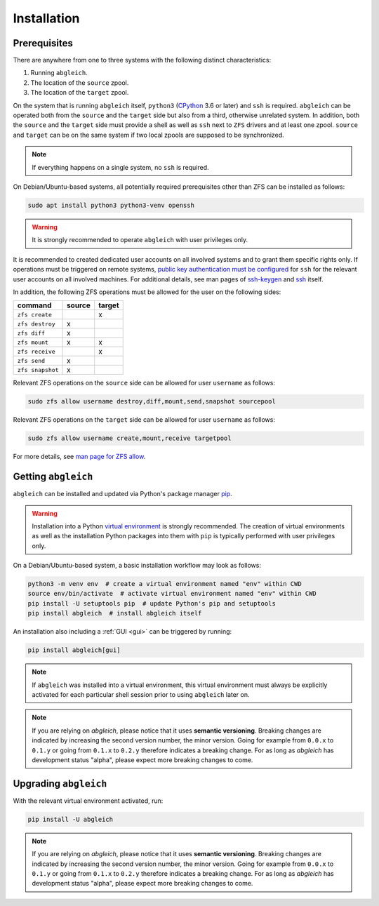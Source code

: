Installation
============

Prerequisites
-------------

There are anywhere from one to three systems with the following distinct characteristics:

1) Running ``abgleich``.
2) The location of the ``source`` zpool.
3) The location of the ``target`` zpool.

On the system that is running ``abgleich`` itself, ``python3`` (`CPython`_ 3.6 or later) and ``ssh`` is required. ``abgleich`` can be operated both from the ``source`` and the ``target`` side but also from a third, otherwise unrelated system. In addition, both the ``source`` and the ``target`` side must provide a shell as well as ``ssh`` next to ``ZFS`` drivers and at least one zpool. ``source`` and ``target`` can be on the same system if two local zpools are supposed to be synchronized.

.. _CPython: https://en.wikipedia.org/wiki/CPython

.. note::

    If everything happens on a single system, no ``ssh`` is required.

On Debian/Ubuntu-based systems, all potentially required prerequisites other than ZFS can be installed as follows:

.. code:: bash

    sudo apt install python3 python3-venv openssh

.. warning::

    It is strongly recommended to operate ``abgleich`` with user privileges only.

It is recommended to created dedicated user accounts on all involved systems and to grant them specific rights only. If operations must be triggered on remote systems, `public key authentication must be configured`_ for ``ssh`` for the relevant user accounts on all involved machines. For additional details, see man pages of `ssh-keygen`_ and `ssh`_ itself.

.. _public key authentication must be configured: https://help.ubuntu.com/community/SSH/OpenSSH/Keys
.. _ssh-keygen: https://linux.die.net/man/1/ssh-keygen
.. _ssh: https://linux.die.net/man/1/ssh

In addition, the following ZFS operations must be allowed for the user on the following sides:

+------------------+--------+--------+
| command          | source | target |
+==================+========+========+
| ``zfs create``   |        |    x   |
+------------------+--------+--------+
| ``zfs destroy``  |    x   |        |
+------------------+--------+--------+
| ``zfs diff``     |    x   |        |
+------------------+--------+--------+
| ``zfs mount``    |    x   |    x   |
+------------------+--------+--------+
| ``zfs receive``  |        |    x   |
+------------------+--------+--------+
| ``zfs send``     |    x   |        |
+------------------+--------+--------+
| ``zfs snapshot`` |    x   |        |
+------------------+--------+--------+

Relevant ZFS operations on the ``source`` side can be allowed for user ``username`` as follows:

.. code:: bash

    sudo zfs allow username destroy,diff,mount,send,snapshot sourcepool

Relevant ZFS operations on the ``target`` side can be allowed for user ``username`` as follows:

.. code:: bash

    sudo zfs allow username create,mount,receive targetpool

For more details, see `man page for ZFS allow`_.

.. _man page for ZFS allow: https://openzfs.github.io/openzfs-docs/man/8/zfs-allow.8.html

Getting ``abgleich``
--------------------

``abgleich`` can be installed and updated via Python's package manager `pip`_.

.. warning::

    Installation into a Python `virtual environment`_ is strongly recommended. The creation of virtual environments as well as the installation Python packages into them with ``pip`` is typically performed with user privileges only.

.. _pip: https://pip.pypa.io/en/stable/
.. _virtual environment: https://docs.python.org/3/library/venv.html

On a Debian/Ubuntu-based system, a basic installation workflow may look as follows:

.. code:: bash

    python3 -m venv env  # create a virtual environment named "env" within CWD
    source env/bin/activate  # activate virtual environment named "env" within CWD
    pip install -U setuptools pip  # update Python's pip and setuptools
    pip install abgleich  # install abgleich itself

An installation also including a :ref:`GUI <gui>` can be triggered by running:

.. code:: bash

    pip install abgleich[gui]

.. note::

    If ``abgleich`` was installed into a virtual environment, this virtual environment must always be explicitly activated for each particular shell session prior to using ``abgleich`` later on.

.. note::

    If you are relying on *abgleich*, please notice that it uses **semantic versioning**. Breaking changes are indicated by increasing the second version number, the minor version. Going for example from ``0.0.x`` to ``0.1.y`` or going from ``0.1.x`` to ``0.2.y`` therefore indicates a breaking change. For as long as *abgleich* has development status "alpha", please expect more breaking changes to come.

Upgrading ``abgleich``
----------------------

With the relevant virtual environment activated, run:

.. code:: bash

    pip install -U abgleich

.. note::

	If you are relying on *abgleich*, please notice that it uses **semantic versioning**. Breaking changes are indicated by increasing the second version number, the minor version. Going for example from ``0.0.x`` to ``0.1.y`` or going from ``0.1.x`` to ``0.2.y`` therefore indicates a breaking change. For as long as *abgleich* has development status "alpha", please expect more breaking changes to come.
